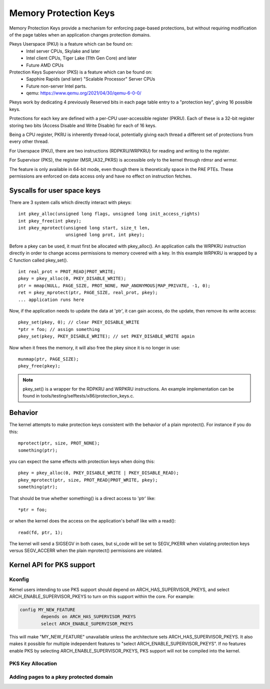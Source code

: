 .. SPDX-License-Identifier: GPL-2.0

======================
Memory Protection Keys
======================

Memory Protection Keys provide a mechanism for enforcing page-based
protections, but without requiring modification of the page tables when an
application changes protection domains.

Pkeys Userspace (PKU) is a feature which can be found on:
        * Intel server CPUs, Skylake and later
        * Intel client CPUs, Tiger Lake (11th Gen Core) and later
        * Future AMD CPUs

Protection Keys Supervisor (PKS) is a feature which can be found on:
        * Sapphire Rapids (and later) "Scalable Processor" Server CPUs
        * Future non-server Intel parts.
        * qemu: https://www.qemu.org/2021/04/30/qemu-6-0-0/

Pkeys work by dedicating 4 previously Reserved bits in each page table entry to
a "protection key", giving 16 possible keys.

Protections for each key are defined with a per-CPU user-accessible register
(PKRU).  Each of these is a 32-bit register storing two bits (Access Disable
and Write Disable) for each of 16 keys.

Being a CPU register, PKRU is inherently thread-local, potentially giving each
thread a different set of protections from every other thread.

For Userspace (PKU), there are two instructions (RDPKRU/WRPKRU) for reading and
writing to the register.

For Supervisor (PKS), the register (MSR_IA32_PKRS) is accessible only to the
kernel through rdmsr and wrmsr.

The feature is only available in 64-bit mode, even though there is
theoretically space in the PAE PTEs.  These permissions are enforced on data
access only and have no effect on instruction fetches.



Syscalls for user space keys
============================

There are 3 system calls which directly interact with pkeys::

	int pkey_alloc(unsigned long flags, unsigned long init_access_rights)
	int pkey_free(int pkey);
	int pkey_mprotect(unsigned long start, size_t len,
			  unsigned long prot, int pkey);

Before a pkey can be used, it must first be allocated with
pkey_alloc().  An application calls the WRPKRU instruction
directly in order to change access permissions to memory covered
with a key.  In this example WRPKRU is wrapped by a C function
called pkey_set().
::

	int real_prot = PROT_READ|PROT_WRITE;
	pkey = pkey_alloc(0, PKEY_DISABLE_WRITE);
	ptr = mmap(NULL, PAGE_SIZE, PROT_NONE, MAP_ANONYMOUS|MAP_PRIVATE, -1, 0);
	ret = pkey_mprotect(ptr, PAGE_SIZE, real_prot, pkey);
	... application runs here

Now, if the application needs to update the data at 'ptr', it can
gain access, do the update, then remove its write access::

	pkey_set(pkey, 0); // clear PKEY_DISABLE_WRITE
	*ptr = foo; // assign something
	pkey_set(pkey, PKEY_DISABLE_WRITE); // set PKEY_DISABLE_WRITE again

Now when it frees the memory, it will also free the pkey since it
is no longer in use::

	munmap(ptr, PAGE_SIZE);
	pkey_free(pkey);

.. note:: pkey_set() is a wrapper for the RDPKRU and WRPKRU instructions.
          An example implementation can be found in
          tools/testing/selftests/x86/protection_keys.c.

Behavior
========

The kernel attempts to make protection keys consistent with the
behavior of a plain mprotect().  For instance if you do this::

	mprotect(ptr, size, PROT_NONE);
	something(ptr);

you can expect the same effects with protection keys when doing this::

	pkey = pkey_alloc(0, PKEY_DISABLE_WRITE | PKEY_DISABLE_READ);
	pkey_mprotect(ptr, size, PROT_READ|PROT_WRITE, pkey);
	something(ptr);

That should be true whether something() is a direct access to 'ptr'
like::

	*ptr = foo;

or when the kernel does the access on the application's behalf like
with a read()::

	read(fd, ptr, 1);

The kernel will send a SIGSEGV in both cases, but si_code will be set
to SEGV_PKERR when violating protection keys versus SEGV_ACCERR when
the plain mprotect() permissions are violated.


Kernel API for PKS support
==========================

Kconfig
-------

Kernel users intending to use PKS support should depend on
ARCH_HAS_SUPERVISOR_PKEYS, and select ARCH_ENABLE_SUPERVISOR_PKEYS to turn on
this support within the core.  For example:

.. code-block:: c

        config MY_NEW_FEATURE
                depends on ARCH_HAS_SUPERVISOR_PKEYS
                select ARCH_ENABLE_SUPERVISOR_PKEYS

This will make "MY_NEW_FEATURE" unavailable unless the architecture sets
ARCH_HAS_SUPERVISOR_PKEYS.  It also makes it possible for multiple independent
features to "select ARCH_ENABLE_SUPERVISOR_PKEYS".  If no features enable PKS
by selecting ARCH_ENABLE_SUPERVISOR_PKEYS, PKS support will not be compiled
into the kernel.

PKS Key Allocation
------------------
.. kernel-doc:: include/linux/pks-keys.h
        :doc: PKS_KEY_ALLOCATION

Adding pages to a pkey protected domain
---------------------------------------

.. kernel-doc:: arch/x86/include/asm/pgtable_types.h
        :doc: PKS_KEY_ASSIGNMENT
